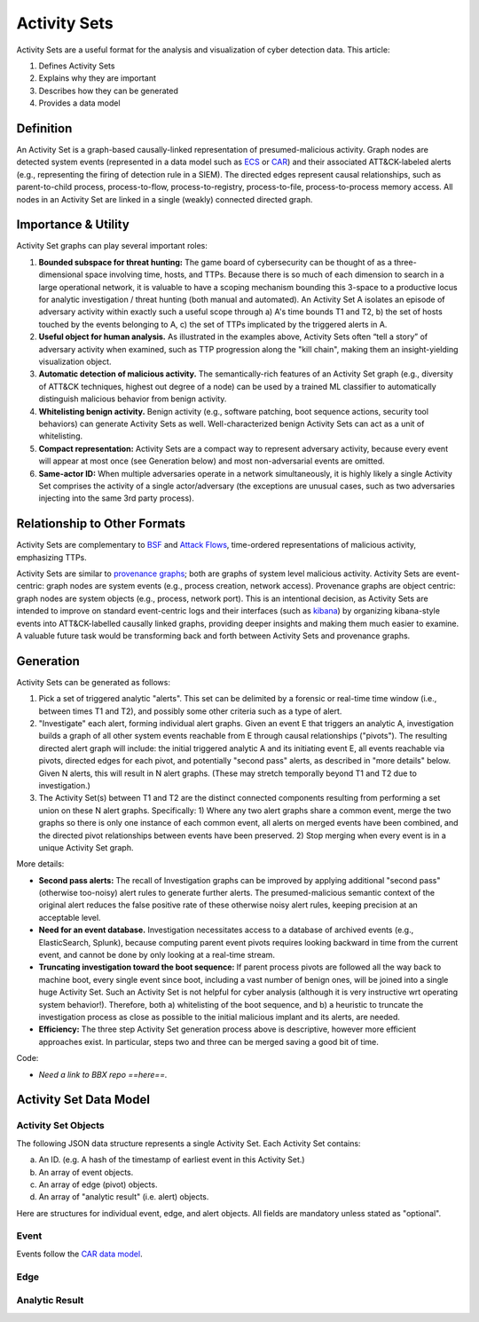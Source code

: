 .. _activity_sets_section:

Activity Sets
=============

Activity Sets are a useful format for the analysis and visualization of cyber detection data. This article: 

1. Defines Activity Sets
2. Explains why they are important
3. Describes how they can be generated
4. Provides a data model

Definition
----------

An Activity Set is a graph-based causally-linked representation of presumed-malicious activity. Graph nodes are detected system events (represented in a data model such as `ECS <https://www.elastic.co/guide/en/ecs/current/ecs-reference.html>`_ or `CAR <https://car.mitre.org/data_model/>`_) and their associated ATT&CK-labeled alerts (e.g., representing the firing of detection rule in a SIEM). The directed edges represent causal relationships, such as parent-to-child process, process-to-flow, process-to-registry, process-to-file, process-to-process memory access. All nodes in an Activity Set are linked in a single (weakly) connected directed graph.

Importance & Utility
--------------------

Activity Set graphs can play several important roles:

1. **Bounded subspace for threat hunting:** The game board of cybersecurity can be thought of as a three-dimensional space involving time, hosts, and TTPs. Because there is so much of each dimension to search in a large operational network, it is valuable to have a scoping mechanism bounding this 3-space to a productive locus for analytic investigation / threat hunting (both manual and automated). An Activity Set A isolates an episode of adversary activity within exactly such a useful scope through a) A's time bounds T1 and T2, b) the set of hosts touched by the events belonging to A, c) the set of TTPs implicated by the triggered alerts in A.
2. **Useful object for human analysis.** As illustrated in the examples above, Activity Sets often “tell a story” of adversary activity when examined, such as TTP progression along the "kill chain", making them an insight-yielding visualization object.
3. **Automatic detection of malicious activity.** The semantically-rich features of an Activity Set graph (e.g., diversity of ATT&CK techniques, highest out degree of a node) can be used by a trained ML classifier to automatically distinguish malicious behavior from benign activity.
4. **Whitelisting benign activity.** Benign activity (e.g., software patching, boot sequence actions, security tool behaviors) can generate Activity Sets as well. Well-characterized benign Activity Sets can act as a unit of whitelisting.
5. **Compact representation:** Activity Sets are a compact way to represent adversary activity, because every event will appear at most once (see Generation below) and most non-adversarial events are omitted.
6. **Same-actor ID:** When multiple adversaries operate in a network simultaneously, it is highly likely a single Activity Set comprises the activity of a single actor/adversary (the exceptions are unusual cases, such as two adversaries injecting into the same 3rd party process).

Relationship to Other Formats
-----------------------------

Activity Sets are complementary to  `BSF <https://github.com/mitre/brawl-public-game-001?tab=readme-ov-file#brawl-shared-format>`_ and `Attack Flows <https://center-for-threat-informed-defense.github.io/attack-flow/>`_, time-ordered representations of malicious activity, emphasizing TTPs.

Activity Sets are similar to `provenance graphs <https://arxiv.org/pdf/2006.01722>`_; both are graphs of system level malicious activity. Activity Sets are event-centric: graph nodes are system events (e.g., process creation, network access). Provenance graphs are object centric: graph nodes are system objects (e.g., process, network port). This is an intentional decision, as Activity Sets are intended to improve on standard event-centric logs and their interfaces (such as `kibana <https://www.elastic.co/kibana>`_) by organizing kibana-style events into ATT&CK-labelled causally linked graphs, providing deeper insights and making them much easier to examine. A valuable future task would be transforming back and forth between Activity Sets and provenance graphs.

Generation
----------

Activity Sets can be generated as follows:

1. Pick a set of triggered analytic "alerts". This set can be delimited by a forensic or real-time time window (i.e., between times T1 and T2), and possibly some other criteria such as a type of alert.
2. "Investigate" each alert, forming individual alert graphs. Given an event E that triggers an analytic A, investigation builds a graph of all other system events reachable from E through causal relationships ("pivots"). The resulting directed alert graph will include: the initial triggered analytic A and its initiating event E, all events reachable via pivots, directed edges for each pivot, and potentially "second pass" alerts, as described in "more details" below. Given N alerts, this will result in N alert graphs. (These may stretch temporally beyond T1 and T2 due to investigation.)
3. The Activity Set(s) between T1 and T2 are the distinct connected components resulting from performing a set union on these N alert graphs. Specifically: 1) Where any two alert graphs share a common event, merge the two graphs so there is only one instance of each common event, all alerts on merged events have been combined, and the directed pivot relationships between events have been preserved. 2) Stop merging when every event is in a unique Activity Set graph.

More details:

- **Second pass alerts:** The recall of Investigation graphs can be improved by applying additional "second pass" (otherwise too-noisy) alert rules to generate further alerts. The presumed-malicious semantic context of the original alert reduces the false positive rate of these otherwise noisy alert rules, keeping precision at an acceptable level. 
- **Need for an event database.** Investigation necessitates access to a database of archived events (e.g., ElasticSearch, Splunk), because computing parent event pivots requires looking backward in time from the current event, and cannot be done by only looking at a real-time stream.
- **Truncating investigation toward the boot sequence:** If parent process pivots are followed all the way back to machine boot, every single event since boot, including a vast number of benign ones, will be joined into a single huge Activity Set. Such an Activity Set is not helpful for cyber analysis (although it is very instructive wrt operating system behavior!). Therefore, both a) whitelisting of the boot sequence, and b) a heuristic to truncate the investigation process as close as possible to the initial malicious implant and its alerts, are needed.
- **Efficiency:** The three step Activity Set generation process above is descriptive, however more efficient approaches exist. In particular, steps two and three can be merged saving a good bit of time.

Code:

- *Need a link to BBX repo ==here==.*

Activity Set Data Model
-----------------------

Activity Set Objects
^^^^^^^^^^^^^^^^^^^^

The following JSON data structure represents a single Activity Set. Each Activity Set contains:

a. An ID. (e.g. A hash of the timestamp of earliest event in this Activity Set.)
b. An array of event objects.
c. An array of edge (pivot) objects.
d. An array of "analytic result" (i.e. alert) objects.

.. code-block:: javascript
    :linenos:

    {
        "activity_set_id" : "xyz",
        "events" : [{Ev1}, ... {Evj}],
        "alerts" : [{A1}, ... {Ai}],
        "edges"  : [{Ed1}, ... {Edk}],
    }

Here are structures for individual event, edge, and alert objects. All fields are mandatory unless stated as "optional".

Event
^^^^^

Events follow the `CAR data model <https://car.mitre.org/data_model/>`_.

.. code-block:: javascript
    :linenos:

    {
        "event_id": "xyz",        // (Unique ID)
        "object": "xyz",          // (e.g. 'process')
        "action": "xyz",          // (e.g. 'create')
        "time": "xyz",            // (Time this event actually happened)
        "host": "xyz",            // (Host identifier for where this event happened)
        "user": "xyz",            // (Optional. User account responsible for this event)
        "process_guid": "xyz",    // (Optional. If a process is involved, a globally-unique process id)
        "other_event_fields": ... // (Optional. Other specific fields pertaining to this object and action, such as a file path or a ppid)
    }

Edge
^^^^

.. code-block:: javascript
    :linenos:

    {
        "edge_id": "xyz",    // (Unique ID)
        "src_event": "xyz",  // (Foreign key to an event which is the causal source)
        "dest_event": "xyz", // (Foreign key to an event which is the causal destination)
        "source": "xyz",     // (Optional. How this edge was determined: e.g., pivot, or inference)
        "confidence": 0.5    // (Optional. For inferred edges, e.g., via predicate logic, how sure we are)
    }

Analytic Result
^^^^^^^^^^^^^^^

.. code-block:: javascript
    :linenos:

    {
        "analytic_result_id": "xyz",  // (Unique ID)
        "analytic_id": "xyz",         // (A unique ID for the triggered analytic)
        "analytic_name": "xyz",       // (A human understandable name for the triggered analytic)
        "attack_technique_id": "xyz", // (An ATT&CK Technique ID that this analytic is attempting to detect, e.g., T1016)
        "attack_tactic": "xyz",       // (ATT&CK Tactic for this Technique, e.g., Discovery)
        "key_event": "xyz",           // (Foreign key to the event that triggered this alert)
        "source": "xyz",              // (Optional: The way this alert was generated: "first pass", "second pass")
        "alert_id": "xyz",            // (Optional: A unique ID for ????)
    }

